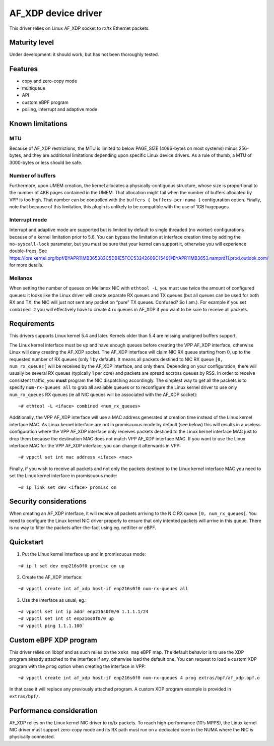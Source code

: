 AF_XDP device driver
====================

This driver relies on Linux AF_XDP socket to rx/tx Ethernet packets.

Maturity level
--------------

Under development: it should work, but has not been thoroughly tested.

Features
--------

-  copy and zero-copy mode
-  multiqueue
-  API
-  custom eBPF program
-  polling, interrupt and adaptive mode

Known limitations
-----------------

MTU
~~~

Because of AF_XDP restrictions, the MTU is limited to below PAGE_SIZE
(4096-bytes on most systems) minus 256-bytes, and they are additional
limitations depending upon specific Linux device drivers. As a rule of
thumb, a MTU of 3000-bytes or less should be safe.

Number of buffers
~~~~~~~~~~~~~~~~~

Furthermore, upon UMEM creation, the kernel allocates a
physically-contiguous structure, whose size is proportional to the
number of 4KB pages contained in the UMEM. That allocation might fail
when the number of buffers allocated by VPP is too high. That number can
be controlled with the ``buffers { buffers-per-numa }`` configuration
option. Finally, note that because of this limitation, this plugin is
unlikely to be compatible with the use of 1GB hugepages.

Interrupt mode
~~~~~~~~~~~~~~

Interrupt and adaptive mode are supported but is limited by default to
single threaded (no worker) configurations because of a kernel
limitation prior to 5.6. You can bypass the limitation at interface
creation time by adding the ``no-syscall-lock`` parameter, but you must
be sure that your kernel can support it, otherwise you will experience
double-frees. See
https://lore.kernel.org/bpf/BYAPR11MB365382C5DB1E5FCC53242609C1549@BYAPR11MB3653.namprd11.prod.outlook.com/
for more details.

Mellanox
~~~~~~~~

When setting the number of queues on Mellanox NIC with ``ethtool -L``,
you must use twice the amount of configured queues: it looks like the
Linux driver will create separate RX queues and TX queues (but all
queues can be used for both RX and TX, the NIC will just not sent any
packet on “pure” TX queues. Confused? So I am.). For example if you set
``combined 2`` you will effectively have to create 4 rx queues in AF_XDP
if you want to be sure to receive all packets.

Requirements
------------

This drivers supports Linux kernel 5.4 and later. Kernels older than 5.4
are missing unaligned buffers support.

The Linux kernel interface must be up and have enough queues before
creating the VPP AF_XDP interface, otherwise Linux will deny creating
the AF_XDP socket. The AF_XDP interface will claim NIC RX queue starting
from 0, up to the requested number of RX queues (only 1 by default). It
means all packets destined to NIC RX queue ``[0, num_rx_queues[`` will
be received by the AF_XDP interface, and only them. Depending on your
configuration, there will usually be several RX queues (typically 1 per
core) and packets are spread accross queues by RSS. In order to receive
consistent traffic, you **must** program the NIC dispatching
accordingly. The simplest way to get all the packets is to specify
``num-rx-queues all`` to grab all available queues or to reconfigure the
Linux kernel driver to use only ``num_rx_queues`` RX queues (ie all NIC
queues will be associated with the AF_XDP socket):

::

   ~# ethtool -L <iface> combined <num_rx_queues>

Additionally, the VPP AF_XDP interface will use a MAC address generated
at creation time instead of the Linux kernel interface MAC. As Linux
kernel interface are not in promiscuous mode by default (see below) this
will results in a useless configuration where the VPP AF_XDP interface
only receives packets destined to the Linux kernel interface MAC just to
drop them because the destination MAC does not match VPP AF_XDP
interface MAC. If you want to use the Linux interface MAC for the VPP
AF_XDP interface, you can change it afterwards in VPP:

::

   ~# vppctl set int mac address <iface> <mac>

Finally, if you wish to receive all packets and not only the packets
destined to the Linux kernel interface MAC you need to set the Linux
kernel interface in promiscuous mode:

::

   ~# ip link set dev <iface> promisc on

Security considerations
-----------------------

When creating an AF_XDP interface, it will receive all packets arriving
to the NIC RX queue ``[0, num_rx_queues[``. You need to configure the
Linux kernel NIC driver properly to ensure that only intented packets
will arrive in this queue. There is no way to filter the packets
after-the-fact using eg. netfilter or eBPF.

Quickstart
----------

1. Put the Linux kernel interface up and in promiscuous mode:

::

   ~# ip l set dev enp216s0f0 promisc on up

2. Create the AF_XDP interface:

::

   ~# vppctl create int af_xdp host-if enp216s0f0 num-rx-queues all

3. Use the interface as usual, eg.:

::

   ~# vppctl set int ip addr enp216s0f0/0 1.1.1.1/24
   ~# vppctl set int st enp216s0f0/0 up
   ~# vppctl ping 1.1.1.100`

Custom eBPF XDP program
-----------------------

This driver relies on libbpf and as such relies on the ``xsks_map`` eBPF
map. The default behavior is to use the XDP program already attached to
the interface if any, otherwise load the default one. You can request to
load a custom XDP program with the ``prog`` option when creating the
interface in VPP:

::

   ~# vppctl create int af_xdp host-if enp216s0f0 num-rx-queues 4 prog extras/bpf/af_xdp.bpf.o

In that case it will replace any previously attached program. A custom
XDP program example is provided in ``extras/bpf/``.

Performance consideration
-------------------------

AF_XDP relies on the Linux kernel NIC driver to rx/tx packets. To reach
high-performance (10’s MPPS), the Linux kernel NIC driver must support
zero-copy mode and its RX path must run on a dedicated core in the NUMA
where the NIC is physically connected.
